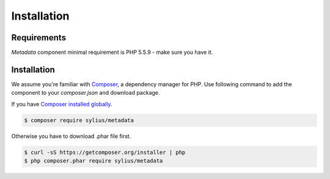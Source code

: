 Installation
============

Requirements
------------

`Metadata` component minimal requirement is PHP 5.5.9 - make sure you have it.

Installation
------------

We assume you're familiar with `Composer <http://packagist.org>`_, a dependency manager for PHP.
Use following command to add the component to your `composer.json` and download package.

If you have `Composer installed globally <http://getcomposer.org/doc/00-intro.md#globally>`_.

.. code-block:: bash

    $ composer require sylius/metadata

Otherwise you have to download .phar file first.

.. code-block:: bash

    $ curl -sS https://getcomposer.org/installer | php
    $ php composer.phar require sylius/metadata
